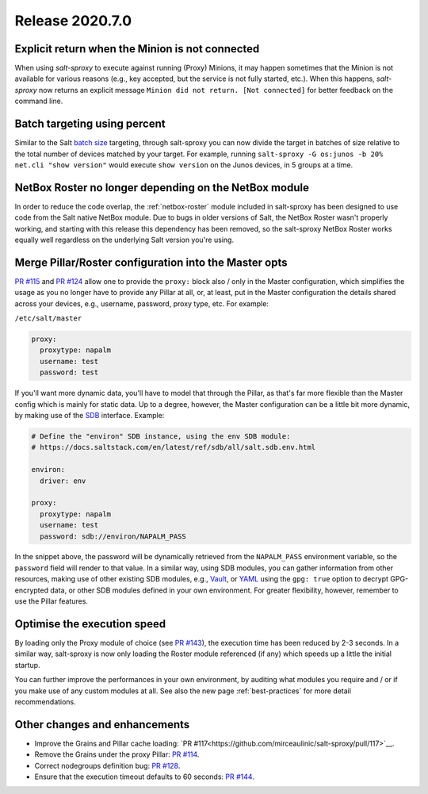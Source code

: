 .. _release-2020.7.0:

================
Release 2020.7.0
================

Explicit return when the Minion is not connected
------------------------------------------------

When using *salt-sproxy* to execute against running (Proxy) Minions, it may 
happen sometimes that the Minion is not available for various reasons (e.g., 
key accepted, but the service is not fully started, etc.). When this happens, 
*salt-sproxy* now returns an explicit message ``Minion did not return. [Not 
connected]`` for better feedback on the command line.

Batch targeting using percent
-----------------------------

Similar to the Salt `batch size 
<https://docs.saltstack.com/en/latest/topics/targeting/batch.html>`__ 
targeting, through salt-sproxy you can now divide the target in batches of size 
relative to the total number of devices matched by your target. For example, 
running ``salt-sproxy -G os:junos -b 20% net.cli "show version"`` would execute 
``show version`` on the Junos devices, in 5 groups at a time.

NetBox Roster no longer depending on the NetBox module
------------------------------------------------------

In order to reduce the code overlap, the :ref:`netbox-roster` module included 
in salt-sproxy has been designed to use code from the Salt native NetBox 
module. Due to bugs in older versions of Salt, the NetBox Roster wasn't 
properly working, and starting with this release this dependency has been 
removed, so the salt-sproxy NetBox Roster works equally well regardless on the 
underlying Salt version you're using.

Merge Pillar/Roster configuration into the Master opts
------------------------------------------------------

`PR #115 <https://github.com/mirceaulinic/salt-sproxy/pull/115>`__ and `PR #124 
<https://github.com/mirceaulinic/salt-sproxy/pull/124>`__ allow one to provide 
the ``proxy:`` block also / only in the Master configuration, which simplifies
the usage as you no longer have to provide any Pillar at all, or, at least, put 
in the Master configuration the details shared across your devices, e.g.,
username, password, proxy type, etc. For example:

``/etc/salt/master``

.. code-block:: yaml

  proxy:
    proxytype: napalm
    username: test
    password: test

If you'll want more dynamic data, you'll have to model that through the Pillar, 
as that's far more flexible than the Master config which is mainly for static 
data. Up to a degree, however, the Master configuration can be a little bit
more  dynamic, by making use of the `SDB 
<https://docs.saltstack.com/en/latest/topics/sdb/>`__ interface. Example:

.. code-block:: yaml

  # Define the "environ" SDB instance, using the env SDB module:
  # https://docs.saltstack.com/en/latest/ref/sdb/all/salt.sdb.env.html

  environ:
    driver: env

  proxy:
    proxytype: napalm
    username: test
    password: sdb://environ/NAPALM_PASS

In the snippet above, the password will be dynamically retrieved from the 
``NAPALM_PASS`` environment variable, so the ``password`` field will render to 
that value. In a similar way, using SDB modules, you can gather information 
from other resources, making use of other existing SDB modules, e.g., `Vault 
<https://docs.saltstack.com/en/latest/ref/sdb/all/salt.sdb.vault.html>`__, or 
`YAML <https://docs.saltstack.com/en/latest/ref/sdb/all/salt.sdb.yaml.html>`__ 
using the ``gpg: true`` option to decrypt GPG-encrypted data, or other SDB
modules defined in your own environment. For greater flexibility, however, 
remember to use the Pillar features.

Optimise the execution speed
----------------------------

By loading only the Proxy module of choice (see `PR #143 
<https://github.com/mirceaulinic/salt-sproxy/pull/143>`__), the execution time 
has been reduced by 2-3 seconds. In a similar way, salt-sproxy is now only 
loading the Roster module referenced (if any) which speeds up a little the 
initial startup.

You can further improve the performances in your own environment, by auditing 
what modules you require and / or if you make use of any custom modules at all. 
See also the new page :ref:`best-practices` for more detail recommendations.

Other changes and enhancements
------------------------------

- Improve the Grains and Pillar cache loading: `PR 
  #117<https://github.com/mirceaulinic/salt-sproxy/pull/117>`__.
- Remove the Grains under the proxy Pillar: `PR #114 
  <https://github.com/mirceaulinic/salt-sproxy/pull/114>`__.
- Correct nodegroups definition bug: `PR #128 
  <https://github.com/mirceaulinic/salt-sproxy/pull/128>`__.
- Ensure that the execution timeout defaults to 60 seconds: `PR #144 
  <https://github.com/mirceaulinic/salt-sproxy/pull/144>`__.
